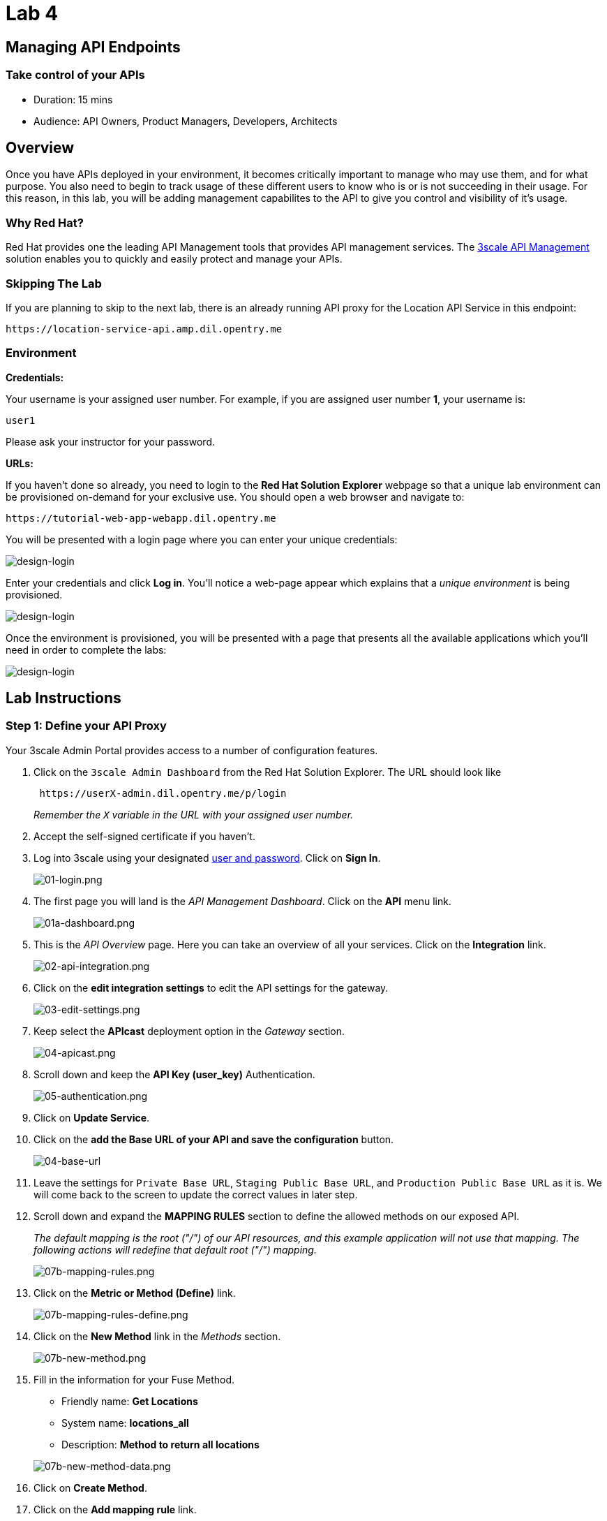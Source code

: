 = Lab 4

== Managing API Endpoints

=== Take control of your APIs

* Duration: 15 mins
* Audience: API Owners, Product Managers, Developers, Architects

== Overview

Once you have APIs deployed in your environment, it becomes critically important to manage who may use them, and for what purpose. You also need to begin to track usage of these different users to know who is or is not succeeding in their usage. For this reason, in this lab, you will be adding management capabilites to the API to give you control and visibility of it's usage.

=== Why Red Hat?

Red Hat provides one the leading API Management tools that provides API management services. The https://www.3scale.net/[3scale API Management] solution enables you to quickly and easily protect and manage your APIs.

=== Skipping The Lab

If you are planning to skip to the next lab, there is an already running API proxy for the Location API Service in this endpoint:

[source,bash]
----
https://location-service-api.amp.dil.opentry.me
----

=== Environment

*Credentials:*

Your username is your assigned user number. For example, if you are assigned user number *1*, your username is:

[source,bash]
----
user1
----

Please ask your instructor for your password.

*URLs:*

If you haven't done so already, you need to login to the *Red Hat Solution Explorer* webpage so that a unique lab environment can be provisioned on-demand for your exclusive use.  You should open a web browser and navigate to:

[source,bash]
----
https://tutorial-web-app-webapp.dil.opentry.me
----

You will be presented with a login page where you can enter your unique credentials:

image::images/design-50.png[design-login]

Enter your credentials and click *Log in*.  You'll notice a web-page appear which explains that a _unique environment_ is being provisioned.

image::images/design-51.png[design-login]

Once the environment is provisioned, you will be presented with a page that presents all the available applications which you'll need in order to complete the labs:

image::images/design-52.png[design-login]

== Lab Instructions

=== Step 1: Define your API Proxy

Your 3scale Admin Portal provides access to a number of configuration features.

. Click on the `3scale Admin Dashboard` from the Red Hat Solution Explorer. The URL should look like
+
[source,bash]
----
 https://userX-admin.dil.opentry.me/p/login
----
+
_Remember the `X` variable in the URL with your assigned user number._

. Accept the self-signed certificate if you haven't.
. Log into 3scale using your designated <<environment,user and password>>. Click on *Sign In*.
+
image::images/01-login.png[01-login.png]

. The first page you will land is the _API Management Dashboard_. Click on the *API* menu link.
+
image::images/01a-dashboard.png[01a-dashboard.png]

. This is the _API Overview_ page. Here you can take an overview of all your services. Click on the *Integration* link.
+
image::images/02-api-integration.png[02-api-integration.png]

. Click on the *edit integration settings* to edit the API settings for the gateway.
+
image::images/03-edit-settings.png[03-edit-settings.png]

. Keep select the *APIcast* deployment option in the _Gateway_ section.
+
image::images/04-apicast.png[04-apicast.png]

. Scroll down and keep the *API Key (user_key)* Authentication.
+
image::images/05-authentication.png[05-authentication.png]

. Click on *Update Service*.
. Click on the *add the Base URL of your API and save the configuration* button.
+
image::images/04-base-url.png[04-base-url]

. Leave the settings for `Private Base URL`, `Staging Public Base URL`, and `Production Public Base URL` as it is. We will come back to the screen to update the correct values in later step.
. Scroll down and expand the *MAPPING RULES* section to define the allowed methods on our exposed API.
+
_The default mapping is the root ("/") of our API resources, and this example application will not use that mapping. The following actions will redefine that default root ("/") mapping._
+
image::images/07b-mapping-rules.png[07b-mapping-rules.png]

. Click on the *Metric or Method (Define)*  link.
+
image::images/07b-mapping-rules-define.png[07b-mapping-rules-define.png]

. Click on the *New Method* link in the _Methods_ section.
+
image::images/07b-new-method.png[07b-new-method.png]

. Fill in the information for your Fuse Method.
 ** Friendly name: *Get Locations*
 ** System name: *locations_all*
 ** Description: *Method to return all locations*

+
image::images/07b-new-method-data.png[07b-new-method-data.png]
. Click on *Create Method*.
. Click on the *Add mapping rule* link.
+
image::images/07b-add-mapping-rule.png[07b-add-mapping-rule.png]

. Click on the edit icon next to the GET mapping rule.
+
image::images/07b-edit-mapping-rule.png[07b-edit-mapping-rule.png]

. Type in the _Pattern_ text box the following:
+
[source,bash]
----
 /locations
----

. Select *locations_all* as Method from the combo box.
+
image::images/07b-getall-rule.png[07b-getall-rule.png]

=== Step 2: Define your API Policies

Red Hat 3scale API Management provides units of functionality that modify the behavior of the API Gateway without the need to implement code. These management components are know in 3scale as policies.

The order in which the policies are executed, known as the "`policy chain`", can be configured to introduce differing behavior based on the position of the policy in the chain. Adding custom headers, perform URL rewriting, enable CORS, and configurable caching are some of the most common API gateway capabilities implemented as policies.

. Scroll down and expand the *POLICIES* section to define the allowed methods on our exposed API.
+
image::images/policies-01.png[01-policies]
+
_The default policy in the Policy Chain is APIcast. This is the main policy and most of the times you want to keep it_.

. Click the *Add Policy* link to add a new policy to the chain.
+
image::images/policies-02.png[02-add-policy]
+
_Out-of-the-box 3scale includes a set of policies you can use to modify the way your API gateway behaves. For this lab, we will focus on the *Cross Origin Resource Sharing (CORS)* one as we will use it in the consumption lab_.

. Click in the *CORS* link to add the policy.
+
image::images/policies-03.png[03-cors-policy]

. Put your mouse over the right side of the policy name to enable the reorder of the chain. Drag and drop the CORS policy to the top of the chain.
+
image::images/policies-04.png[04-chain-order]

. Now *CORS* policy will be executed before the *APIcast*. Click the *CORS* link to edit the policy.
+
image::images/policies-05.png[05-cors-configuration]

. In the _Edit Policy_ section, click the green *+* button to add the allowed headers.
+
image::images/policies-06.png[06-add-headers]

. Type *Authorization* in the _Allowed headers_ field.
+
image::images/policies-07.png[07-authorization-header]

. Tick the *allow_credentials* checkbox and fill in with a star (***) the _allow_origin_ text box.
+
image::images/policies-08.png[08-allow-origin]

. Click twice the green *+* button under _ALLOW_METHODS_ to enable two combo boxes for the CORS allowed methods.
. Select *GET* from the first box and *OPTIONS* from the second box.
+
image::images/policies-09.png[09-allow-methods]

. Click the *Submit* button to save the policy configuration.

=== Step 3: Configure the Upstream Endpoint

. Scroll back to the top of the page. Fill in the information for accessing your API:
 ** Private Base URL: *http://location-service.international.svc:8080*
 ** Staging Public Base URL: *https://location-userX-api-staging.amp.dil.opentry.me:443*
 ** Production Public Base URL: *https://location-userX-api.amp.dil.opentry.me:443*

+
_Remember to replace the X with your user number_.
+
_We are using the internal API service, as we are deploying our services inside the same OpenShift cluster_.
+
image::images/07-baseurl-configuration.png[07-baseurl-configuration.png]
. Scroll down to the *API Test GET request*.
. Type in the textbox:
+
[source,bash]
----
 /locations
----

. Click on the *Update the Staging Environment* to save the changes and check the connection between client, gateway and API.
+
image::images/08-update-staging.png[08-update-staging.png]
+
_If everything works, you will get a green message on the left_.

. Click on *Back to Integration & Configuration* link to return to your API overview.
+
image::images/08aa-back-to-integration.png[08aa-back-to-integration.png]

. Click on the *Promote v.1 to Production* button to promote your configuration from staging to production.
+
image::images/08a-promote-production.png[08a-promote-production.png]

_Congratulations!_ You have configured 3scale access control layer as a proxy to only allow authenticated calls to your backend API. 3scale is also now:

* Authenticating (If you test with an incorrect API key it will fail)
* Recording calls (Visit the Analytics tab to check who is calling your API).

== Steps Beyond

In this lab we just covered the basics of creating a proxy for our API service. Red Hat 3scale API Management also allows us to keep track of  security (as you will see in the next lab) as well as the usage of our API. If getting money for your APIs is also important to you, 3scale  allows you to monetize your APIs with its embedded billing system.

Try to navigate through the rest of the tabs of your Administration Portal. Did you notice that there are application plans associated to your API? Application Plans allow you to take actions based on the usage of your API, like doing rate limiting or charging by hit (API call) or monthly usage.

== Summary

You set up an API management service and API proxies to control traffic into your API. From now on you will be able to issue keys and rights to users wishing to access the API.

You can now proceed to link:../lab05/#lab-5[Lab 5]

== Notes and Further Reading

* https://www.3scale.net/[Red Hat 3scale API Management]
* https://developers.redhat.com/blog/2017/05/22/how-to-setup-a-3scale-amp-on-premise-all-in-one-install/[Developers All-in-one 3scale install]
* https://www.thoughtworks.com/radar/platforms/overambitious-api-gateways[ThoughtWorks Technology Radar - Overambitious API gateways]
